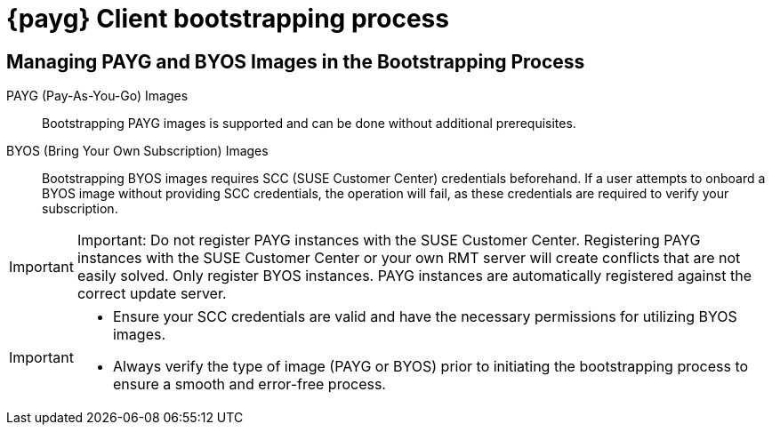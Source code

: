 = {payg} Client bootstrapping process

== Managing PAYG and BYOS Images in the Bootstrapping Process

PAYG (Pay-As-You-Go) Images::
Bootstrapping PAYG images is supported and can be done without additional prerequisites.


BYOS (Bring Your Own Subscription) Images::
Bootstrapping BYOS images requires SCC (SUSE Customer Center) credentials beforehand. If a user attempts to onboard a BYOS image without providing SCC credentials, the operation will fail, as these credentials are required to verify your subscription.

[IMPORTANT]
====
Important: Do not register PAYG instances with the SUSE Customer Center.
Registering PAYG instances with the SUSE Customer Center or your own RMT server will create conflicts that are not easily solved. Only register BYOS instances. PAYG instances are automatically registered against the correct update server.
====

[IMPORTANT]
====
* Ensure your SCC credentials are valid and have the necessary permissions for utilizing BYOS images.

* Always verify the type of image (PAYG or BYOS) prior to initiating the bootstrapping process to ensure a smooth and error-free process.
====